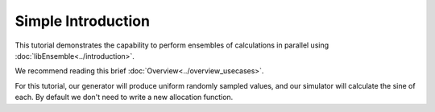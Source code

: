 ===================
Simple Introduction
===================

This tutorial demonstrates the capability to perform ensembles of
calculations in parallel using :doc:`libEnsemble<../introduction>`.

We recommend reading this brief :doc:`Overview<../overview_usecases>`.

For this tutorial, our generator will produce uniform randomly sampled
values, and our simulator will calculate the sine of each. By default we don't
need to write a new allocation function.

.. tab-set::

    .. tab-item:: 1. Getting started

        libEnsemble is written entirely in Python_. Let's make sure
        the correct version is installed.

        .. code-block:: bash

            python --version  # This should be >= 3.9

        .. _Python: https://www.python.org/

        For this tutorial, you need NumPy_ and (optionally)
        Matplotlib_ to visualize your results. Install libEnsemble and these other
        libraries with

        .. code-block:: bash

            pip install libensemble
            pip install matplotlib # Optional

        If your system doesn't allow you to perform these installations, try adding
        ``--user`` to the end of each command.


    .. tab-item:: 2. Generator

        Let's begin the coding portion of this tutorial by writing our generator function,
        or :ref:`gen_f<api_gen_f>`.

        An available libEnsemble worker will call this generator function with the
        following parameters:

            * :ref:`InputArray<funcguides-history>`: A selection of the :ref:`History array<funcguides-history>` (*H*),
              passed to the generator function in case the user wants to generate
              new values based on simulation outputs. Since our generator produces random
              numbers, it'll be ignored this time.

            * :ref:`persis_info<datastruct-persis-info>`: Dictionary with worker-specific
              information. In our case, this dictionary contains NumPy Random Stream objects
              for generating random numbers.

            * :ref:`gen_specs<datastruct-gen-specs>`: Dictionary with user-defined static fields and
              parameters. Customizable parameters such as lower and upper bounds and batch
              sizes are placed within the ``gen_specs["user"]`` dictionary, while input/output and other fields
              that libEnsemble needs to operate the generator are placed outside ``user``.

        Later on, we'll populate :class:`gen_specs<libensemble.specs.GenSpecs>` and ``persis_info`` when we initialize libEnsemble.

        For now, create a new Python file named ``gen.py``. Write the following:

        .. code-block:: python
            :linenos:
            :caption: examples/tutorials/simple_sine/gen.py

            import numpy as np


            def gen_random_sample(InputArray, persis_info, gen_specs):
                # Pull out user parameters
                user_specs = gen_specs["user"]

                # Get lower and upper bounds
                lower = user_specs["lower"]
                upper = user_specs["upper"]

                # Determine how many values to generate
                num = len(lower)
                batch_size = user_specs["gen_batch_size"]

                # Create empty array of "batch_size" zeros. Array dtype should match "out" fields
                OutputArray = np.zeros(batch_size, dtype=gen_specs["out"])

                # Set the "x" output field to contain random numbers, using random stream
                OutputArray["x"] = persis_info["rand_stream"].uniform(lower, upper, (batch_size, num))

                # Send back our output and persis_info
                return OutputArray, persis_info

        Our function creates ``batch_size`` random numbers uniformly distributed
        between the ``lower`` and ``upper`` bounds. A random stream
        from ``persis_info`` is used to generate these values, which are then placed
        into an output NumPy array that matches the dtype from ``gen_specs["out"]``.

        **Exercise**

        Write a simple generator function that instead produces random integers, using
        the ``numpy.random.Generator.integers(low, high, size)`` function.

        .. dropdown:: **Click Here for Solution**

            .. code-block:: python
                :linenos:
                :emphasize-lines: 12

                import numpy as np


                def gen_random_ints(InputArray, persis_info, gen_specs, _):
                    user_specs = gen_specs["user"]
                    lower = user_specs["lower"]
                    upper = user_specs["upper"]
                    num = len(lower)
                    batch_size = user_specs["gen_batch_size"]

                    OutputArray = np.zeros(batch_size, dtype=gen_specs["out"])
                    OutputArray["x"] = persis_info["rand_stream"].integers(lower, upper, (batch_size, num))

                    return OutputArray, persis_info

    .. tab-item:: 3. Simulator

        Next, we'll write our simulator function or :ref:`sim_f<api_sim_f>`. Simulator
        functions perform calculations based on values from the generator function.
        The only new parameter here is :ref:`sim_specs<datastruct-sim-specs>`, which
        serves a purpose similar to the :class:`gen_specs<libensemble.specs.GenSpecs>` dictionary.

        Create a new Python file named ``sim.py``. Write the following:

        .. code-block:: python
            :linenos:
            :caption: examples/tutorials/simple_sine/sim.py

            import numpy as np


            def sim_find_sine(InputArray, _, sim_specs):
                # Create an output array of a single zero
                OutputArray = np.zeros(1, dtype=sim_specs["out"])

                # Set the zero to the sine of the InputArray value
                OutputArray["y"] = np.sin(InputArray["x"])

                # Send back our output
                return OutputArray

        Our simulator function is called by a worker for every work item produced by
        the generator function. This function calculates the sine of the passed value,
        and then returns it so the worker can store the result.

        **Exercise**

        Write a simple simulator function that instead calculates the *cosine* of a received
        value, using the ``numpy.cos(x)`` function.

        .. dropdown:: **Click Here for Solution**

            .. code-block:: python
                :linenos:
                :emphasize-lines: 7

                import numpy as np


                def sim_find_cosine(InputArray, _, sim_specs):
                    OutputArray = np.zeros(1, dtype=sim_specs["out"])

                    OutputArray["y"] = np.cos(InputArray["x"])

                    return OutputArray

    .. tab-item:: 4. Script

        Now lets write the script that configures our generator and simulator
        functions and starts libEnsemble.

        Create an empty Python file named ``calling.py``.
        In this file, we'll start by importing NumPy, libEnsemble's setup classes,
        and the generator and simulator functions we just created.

        In a class called :ref:`LibeSpecs<datastruct-libe-specs>` we'll
        specify the number of workers and the manager/worker intercommunication method.
        ``"local"``, refers to Python's multiprocessing.

        .. code-block:: python
            :linenos:

            import numpy as np
            from libensemble import Ensemble
            from libensemble.specs import LibeSpecs, SimSpecs, GenSpecs, ExitCriteria
            from gen import gen_random_sample
            from sim import sim_find_sine

            libE_specs = LibeSpecs(nworkers=4, comms="local")

        We configure the settings and specifications for our ``sim_f`` and ``gen_f``
        functions in the :ref:`GenSpecs<datastruct-gen-specs>` and
        :ref:`SimSpecs<datastruct-sim-specs>` classes, which we saw previously
        being passed to our functions *as dictionaries*.
        These classes also describe to libEnsemble what inputs and outputs from those
        functions to expect.

        .. code-block:: python
            :linenos:
            :lineno-start: 9

            gen_specs = GenSpecs(
                gen_f=gen_random_sample,  # Our generator function
                out=[("x", float, (1,))],  # gen_f output (name, type, size)
                user={
                    "lower": np.array([-3]),  # lower boundary for random sampling
                    "upper": np.array([3]),  # upper boundary for random sampling
                    "gen_batch_size": 5,  # number of x's gen_f generates per call
                },
            )

            sim_specs = SimSpecs(
                sim_f=sim_find_sine,  # Our simulator function
                inputs=["x"],  #  InputArray field names. "x" from gen_f output
                out=[("y", float)],  # sim_f output. "y" = sine("x")
            )

        We then specify the circumstances where
        libEnsemble should stop execution in :ref:`ExitCriteria<datastruct-exit-criteria>`.

        .. code-block:: python
            :linenos:
            :lineno-start: 25

            exit_criteria = ExitCriteria(sim_max=80)  # Stop libEnsemble after 80 simulations

        Now we're ready to write our libEnsemble :doc:`libE<../programming_libE>`
        function call. :ref:`ensemble.H<funcguides-history>` is the final version of
        the history array. ``ensemble.flag`` should be zero if no errors occur.

        .. code-block:: python
            :linenos:
            :lineno-start: 27

            ensemble = Ensemble(sim_specs, gen_specs, exit_criteria, libE_specs)
            ensemble.add_random_streams()  # setup the random streams unique to each worker

            if __name__ == "__main__":  # Python-quirk required on macOS and windows
                ensemble.run()  # start the ensemble. Blocks until completion.

                history = ensemble.H  # start visualizing our results

                print([i for i in history.dtype.fields])  # (optional) to visualize our history array
                print(history)

        That's it! Now that these files are complete, we can run our simulation.

        .. code-block:: bash

            python calling.py

        If everything ran perfectly and you included the above print statements, you
        should get something similar to the following output (although the
        columns might be rearranged).

        .. code-block::

            ["y", "sim_started_time", "gen_worker", "sim_worker", "sim_started", "sim_ended", "x", "allocated", "sim_id", "gen_ended_time"]
            [(-0.37466051, 1.559+09, 2, 2,  True,  True, [-0.38403059],  True,  0, 1.559+09)
            (-0.29279634, 1.559+09, 2, 3,  True,  True, [-2.84444261],  True,  1, 1.559+09)
            ( 0.29358492, 1.559+09, 2, 4,  True,  True, [ 0.29797487],  True,  2, 1.559+09)
            (-0.3783986, 1.559+09, 2, 1,  True,  True, [-0.38806564],  True,  3, 1.559+09)
            (-0.45982062, 1.559+09, 2, 2,  True,  True, [-0.47779319],  True,  4, 1.559+09)
            ...

        In this arrangement, our output values are listed on the far left with the
        generated values being the fourth column from the right.

        Two additional log files should also have been created.
        ``ensemble.log`` contains debugging or informational logging output from
        libEnsemble, while ``libE_stats.txt`` contains a quick summary of all
        calculations performed.

        Here is graphed output using ``Matplotlib``, with entries colored by which
        worker performed the simulation:

        .. image:: ../images/sinex.png
            :alt: sine
            :align: center

        If you want to verify your results through plotting and installed Matplotlib
        earlier, copy and paste the following code into the bottom of your calling
        script and run ``python calling.py`` again

        .. code-block:: python
            :linenos:

            import matplotlib.pyplot as plt

            colors = ["b", "g", "r", "y", "m", "c", "k", "w"]

            for i in range(1, libE_specs.nworkers + 1):
                worker_xy = np.extract(history["sim_worker"] == i, history)
                x = [entry.tolist()[0] for entry in worker_xy["x"]]
                y = [entry for entry in worker_xy["y"]]
                plt.scatter(x, y, label="Worker {}".format(i), c=colors[i - 1])

            plt.title("Sine calculations for a uniformly sampled random distribution")
            plt.xlabel("x")
            plt.ylabel("sine(x)")
            plt.legend(loc="lower right")
            plt.savefig("tutorial_sines.png")

        Each of these example files can be found in the repository in `examples/tutorials/simple_sine`_.

        **Exercise**

        Write a Calling Script with the following specifications:

        1. Set the generator function's lower and upper bounds to -6 and 6, respectively
        2. Increase the generator batch size to 10
        3. Set libEnsemble to stop execution after 160 *generations* using the ``gen_max`` option
        4. Print an error message if any errors occurred while libEnsemble was running

        .. dropdown:: **Click Here for Solution**

            .. code-block:: python
                :linenos:
                :emphasize-lines: 13,14,15,25,32,33

                import numpy as np
                from libensemble import Ensemble
                from libensemble.specs import LibeSpecs, SimSpecs, GenSpecs, ExitCriteria
                from gen import gen_random_sample
                from sim import sim_find_sine

                libE_specs = LibeSpecs(nworkers=4, comms="local")

                gen_specs = GenSpecs(
                    gen_f=gen_random_sample,  # Our generator function
                    out=[("x", float, (1,))],  # gen_f output (name, type, size)
                    user={
                        "lower": np.array([-6]),  # lower boundary for random sampling
                        "upper": np.array([6]),  # upper boundary for random sampling
                        "gen_batch_size": 10,  # number of x's gen_f generates per call
                    },
                )

                sim_specs = SimSpecs(
                    sim_f=sim_find_sine,  # Our simulator function
                    inputs=["x"],  #  InputArray field names. "x" from gen_f output
                    out=[("y", float)],  # sim_f output. "y" = sine("x")
                )

                exit_criteria = ExitCriteria(gen_max=160)

                ensemble = Ensemble(sim_specs, gen_specs, exit_criteria, libE_specs)
                ensemble.add_random_streams()
                if __name__ == "__main__":
                    ensemble.run()

                    if ensemble.flag != 0:
                        print("Oh no! An error occurred!")

    .. tab-item:: 5. Next steps

        **libEnsemble with MPI**

        MPI_ is a standard interface for parallel computing, implemented in libraries
        such as MPICH_ and used at extreme scales. MPI potentially allows libEnsemble's
        processes to be distributed over multiple nodes and works in some
        circumstances where Python's multiprocessing does not. In this section, we'll
        explore modifying the above code to use MPI instead of multiprocessing.

        We recommend the MPI distribution MPICH_ for this tutorial, which can be found
        for a variety of systems here_. You also need mpi4py_, which can be installed
        with ``pip install mpi4py``. If you'd like to use a specific version or
        distribution of MPI instead of MPICH, configure mpi4py with that MPI at
        installation with ``MPICC=<path/to/MPI_C_compiler> pip install mpi4py`` If this
        doesn't work, try appending ``--user`` to the end of the command. See the
        mpi4py_ docs for more information.

        Verify that MPI has been installed correctly with ``mpirun --version``.

        **Modifying the script**

        Only a few changes are necessary to make our code MPI-compatible. For starters,
        comment out the ``libE_specs`` definition:

        .. code-block:: python
            :linenos:
            :lineno-start: 7

            # libE_specs = LibeSpecs(nworkers=4, comms="local")

        We'll be parameterizing our MPI runtime with a ``parse_args=True`` argument to
        the ``Ensemble`` class instead of ``libE_specs``. We'll also use an ``ensemble.is_manager``
        attribute so only the first MPI rank runs the data-processing code.

        The bottom of your calling script should now resemble:

        .. code-block:: python
            :linenos:
            :lineno-start: 28

            # replace libE_specs with parse_args=True. Detects MPI runtime
            ensemble = Ensemble(sim_specs, gen_specs, exit_criteria, parse_args=True)

            ensemble.add_random_streams()

            if __name__ == "__main__":

                ensemble.run()  # start the ensemble. Blocks until completion.

                if ensemble.is_manager:  # only True on rank 0
                    history = ensemble.H  # start visualizing our results
                    print([i for i in history.dtype.fields])
                    print(history)

                    colors = ["b", "g", "r", "y", "m", "c", "k", "w"]

                    for i in range(1, ensemble.nworkers + 1):
                        worker_xy = np.extract(history["sim_worker"] == i, history)
                        x = [entry.tolist()[0] for entry in worker_xy["x"]]
                        y = [entry for entry in worker_xy["y"]]
                        plt.scatter(x, y, label="Worker {}".format(i), c=colors[i - 1])

                    plt.title("Sine calculations for a uniformly sampled random distribution")
                    plt.xlabel("x")
                    plt.ylabel("sine(x)")
                    plt.legend(loc="lower right")
                    plt.savefig("tutorial_sines.png")

        With these changes in place, our libEnsemble code can be run with MPI by

        .. code-block:: bash

            mpirun -n 5 python calling.py

        where ``-n 5`` tells ``mpirun`` to produce five processes, one of which will be
        the manager process with the libEnsemble manager and the other four will run
        libEnsemble workers.

        This tutorial is only a tiny demonstration of the parallelism capabilities of
        libEnsemble. libEnsemble has been developed primarily to support research on
        High-Performance computers, with potentially hundreds of workers performing
        calculations simultaneously. Please read our
        :doc:`platform guides <../platforms/platforms_index>` for introductions to using
        libEnsemble on many such machines.

        libEnsemble's Executors can launch non-Python user applications and simulations across
        allocated compute resources. Try out this feature with a more-complicated
        libEnsemble use-case within our
        :doc:`Electrostatic Forces tutorial <./executor_forces_tutorial>`.

.. _Matplotlib: https://matplotlib.org/
.. _MPI: https://en.wikipedia.org/wiki/Message_Passing_Interface
.. _MPICH: https://www.mpich.org/
.. _mpi4py: https://mpi4py.readthedocs.io/en/stable/install.html
.. _NumPy: https://www.numpy.org/
.. _here: https://www.mpich.org/downloads/
.. _examples/tutorials/simple_sine: https://github.com/Libensemble/libensemble/tree/develop/examples/tutorials/simple_sine
